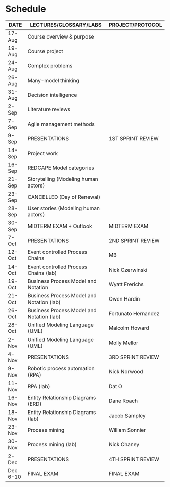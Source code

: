 #+options: toc:nil
* Schedule

   | DATE     | LECTURES/GLOSSARY/LABS                    | PROJECT/PROTOCOL    |
   |----------+-------------------------------------------+---------------------|
   | 17-Aug   | Course overview & purpose                 |                     |
   | 19-Aug   | Course project                            |                     |
   | 24-Aug   | Complex problems                          |                     |
   | 26-Aug   | Many-model thinking                       |                     |
   | 31-Aug   | Decision intelligence                     |                     |
   | 2-Sep    | Literature reviews                        |                     |
   | 7-Sep    | Agile management methods                  |                     |
   | 9-Sep    | PRESENTATIONS                             | 1ST SPRINT REVIEW   |
   | 14-Sep   | Project work                              |                     |
   | 16-Sep   | REDCAPE Model categories                  |                     |
   | 21-Sep   | Storytelling (Modeling human actors)      |                     |
   | 23-Sep   | CANCELLED (Day of Renewal)                |                     |
   | 28-Sep   | User stories (Modeling human actors)      |                     |
   | 30-Sep   | MIDTERM EXAM + Outlook                    | MIDTERM EXAM        |
   | 7-Oct    | PRESENTATIONS                             | 2ND SPRINT REVIEW   |
   | 12-Oct   | Event controlled Process Chains           | MB                  |
   | 14-Oct   | Event controlled Process Chains (lab)     | Nick Czerwinski     |
   | 19-Oct   | Business Process Model and Notation       | Wyatt Frerichs      |
   | 21-Oct   | Business Process Model and Notation (lab) | Owen Hardin         |
   | 26-Oct   | Business Process Model and Notation (lab) | Fortunato Hernandez |
   | 28-Oct   | Unified Modeling Language (UML)           | Malcolm Howard      |
   | 2-Nov    | Unified Modeling Language (UML)           | Molly Mellor        |
   | 4-Nov    | PRESENTATIONS                             | 3RD SPRINT REVIEW   |
   | 9-Nov    | Robotic process automation (RPA)          | Nick Norwood        |
   | 11-Nov   | RPA (lab)                                 | Dat O               |
   | 16-Nov   | Entity Relationship Diagrams (ERD)        | Dane Roach          |
   | 18-Nov   | Entity Relationship Diagrams (lab)        | Jacob Sampley       |
   | 23-Nov   | Process mining                            | William Sonnier     |
   | 30-Nov   | Process mining (lab)                      | Nick Chaney         |
   | 2-Dec    | PRESENTATIONS                             | 4TH SPRINT REVIEW   |
   | Dec 6-10 | FINAL EXAM                                | FINAL EXAM          |

